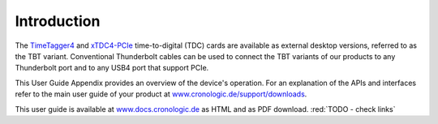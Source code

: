 Introduction
============

The `TimeTagger4 <https://www.cronologic.de/product/timetagger>`_ and
`xTDC4-PCIe <https://www.cronologic.de/product/xtdc4-pcie>`_ time-to-digital
(TDC) cards are available as external desktop versions, referred to as the 
TBT variant. Conventional Thunderbolt cables can be used to connect the TBT
variants of our products to any Thunderbolt port and to any USB4 port that
support PCIe.

This User Guide Appendix provides an overview of the device's operation.
For an explanation of the APIs and interfaces refer to the main user
guide of your product at
`www.cronologic.de/support/downloads
<https://www.cronologic.de/support/downloads>`_.

This user guide is available at `<www.docs.cronologic.de>`_ as HTML and
as PDF download. :red:`TODO - check links`